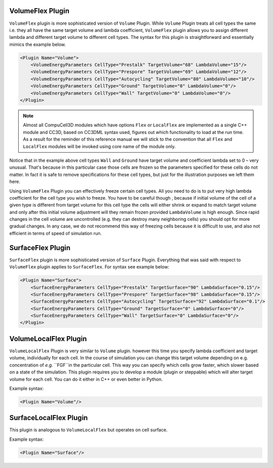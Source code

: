 VolumeFlex Plugin
-----------------

``VolumeFlex`` plugin is more sophisticated version of ``Volume`` Plugin. While
``Volume`` Plugin treats all cell types the same i.e. they all have the same
target volume and lambda coefficient, ``VolumeFlex`` plugin allows you to
assign different lambda and different target volume to different cell
types. The syntax for this plugin is straightforward and essentially
mimics the example below.

.. code-block:: xml

    <Plugin Name="Volume">
        <VolumeEnergyParameters CellType="Prestalk" TargetVolume="68" LambdaVolume="15"/>
        <VolumeEnergyParameters CellType="Prespore" TargetVolume="69" LambdaVolume="12"/>
        <VolumeEnergyParameters CellType="Autocycling" TargetVolume="80" LambdaVolume="10"/>
        <VolumeEnergyParameters CellType="Ground" TargetVolume="0" LambdaVolume="0"/>
        <VolumeEnergyParameters CellType="Wall" TargetVolume="0" LambdaVolume="0"/>
    </Plugin>

.. note::

    Almost all CompuCell3D modules which have options ``Flex`` or
    ``LocalFlex`` are implemented as a single C++ module and CC3D, based on
    CC3DML syntax used, figures out which functionality to load at the run
    time. As a result for the reminder of this reference manual we will
    stick to the convention that all ``Flex`` and ``LocalFlex`` modules will be
    invoked using core name of the module only.

Notice that in the example above cell types ``Wall`` and ``Ground`` have target
volume and coefficient lambda set to 0 – very unusual. That's because in
this particular case those cells are frozen so the parameters specified
for these cells do not matter. In fact it is safe to remove
specifications for these cell types, but just for the illustration
purposes we left them here.

Using ``VolumeFlex`` Plugin you can effectively freeze certain cell types.
All you need to do is to put very high lambda coefficient for the cell
type you wish to freeze. You have to be careful though , because if
initial volume of the cell of a given type is different from target
volume for this cell type the cells will either shrink or expand to
match target volume and only after this initial volume adjustment will
they remain frozen provided ``LambdaVolume`` is high enough. Since rapid
changes in the cell volume are uncontrolled (e.g. they can destroy many
neighboring cells) you should opt for more gradual changes. In any case,
we do not recommend this way of freezing cells because it is difficult
to use, and also not efficient in terms of speed of simulation run.

SurfaceFlex Plugin
------------------

``SurfaceFlex`` plugin is more sophisticated version of ``Surface`` Plugin.
Everything that was said with respect to ``VolumeFlex`` plugin applies to
``SurfaceFlex``. For syntax see example below:

.. code-block:: xml

    <Plugin Name="Surface">
        <SurfaceEnergyParameters CellType="Prestalk" TargetSurface="90" LambdaSurface="0.15"/>
        <SurfaceEnergyParameters CellType="Prespore" TargetSurface="98" LambdaSurface="0.15"/>
        <SurfaceEnergyParameters CellType="Autocycling" TargetSurface="92" LambdaSurface="0.1"/>
        <SurfaceEnergyParameters CellType="Ground" TargetSurface="0" LambdaSurface="0"/>
        <SurfaceEnergyParameters CellType="Wall" TargetSurface="0" LambdaSurface="0"/>
    </Plugin>

VolumeLocalFlex Plugin
----------------------

``VolumeLocalFlex`` Plugin is very similar to ``Volume`` plugin. however this time
you specify lambda coefficient and target volume, individually for each cell.
In the course of
simulation you can change this target volume depending on e.g.
concentration of *e.g.* ``FGF``in the particular cell. This way you can specify
which cells grow faster, which slower based on a state of the
simulation. This plugin requires you to develop a module (plugin or
steppable) which will alter target volume for each cell. You can do it
either in C++ or even better in Python.

Example syntax:

.. code-block:: xml

    <Plugin Name="Volume"/>

SurfaceLocalFlex Plugin
-----------------------

This plugin is analogous to ``VolumeLocalFlex`` but operates on cell
surface.

Example syntax:

.. code-block:: xml

    <Plugin Name="Surface"/>
